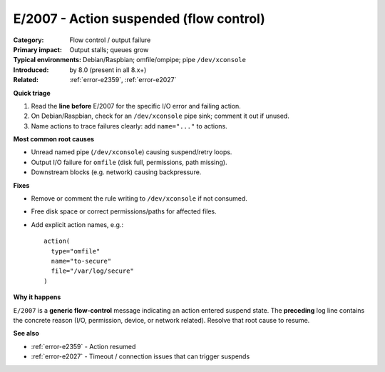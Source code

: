 .. generated-by: Codex seed (2025-10-10)

.. _error-e2007:

E/2007 - Action suspended (flow control)
========================================

:Category: Flow control / output failure
:Primary impact: Output stalls; queues grow
:Typical environments: Debian/Raspbian; omfile/ompipe; pipe ``/dev/xconsole``
:Introduced: by 8.0 (present in all 8.x+)
:Related: :ref:`error-e2359`, :ref:`error-e2027`

**Quick triage**

1) Read the **line before** E/2007 for the specific I/O error and failing action.  
2) On Debian/Raspbian, check for an ``/dev/xconsole`` pipe sink; comment it out if unused.  
3) Name actions to trace failures clearly: add ``name="..."`` to actions.

**Most common root causes**

- Unread named pipe (``/dev/xconsole``) causing suspend/retry loops.  
- Output I/O failure for ``omfile`` (disk full, permissions, path missing).  
- Downstream blocks (e.g. network) causing backpressure.

**Fixes**

- Remove or comment the rule writing to ``/dev/xconsole`` if not consumed.  
- Free disk space or correct permissions/paths for affected files.  
- Add explicit action names, e.g.:
  ::

    action(
      type="omfile"
      name="to-secure"
      file="/var/log/secure"
    )

**Why it happens**

``E/2007`` is a **generic flow-control** message indicating an action entered
suspend state. The **preceding** log line contains the concrete reason (I/O,
permission, device, or network related). Resolve that root cause to resume.

**See also**

- :ref:`error-e2359` - Action resumed  
- :ref:`error-e2027` - Timeout / connection issues that can trigger suspends
